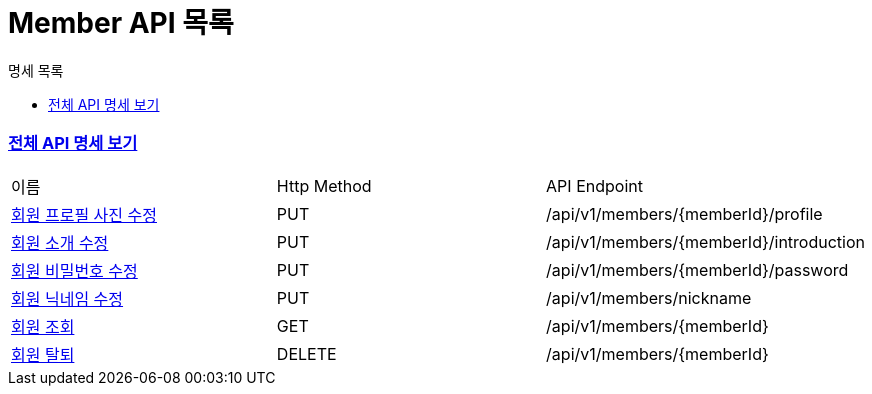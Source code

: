 ifndef::snippets[]
:basedir: {docdir}/../../../
:snippets: build/generated-snippets
:sources-root: {basedir}/src
:resources: {sources-root}/main/resources
:resources-test: {sources-root}/test/resources
:java: {sources-root}/main/java
:java-test: {sources-root}/test/java
endif::[]
= Member API 목록
:doctype: book
:icons: font
:source-highlighter: highlightjs
:toc: left
:toc-title: 명세 목록
:toclevels: 5
:sectlinks:

=== link:index.html[전체 API 명세 보기]

|===
|이름 |Http Method |API Endpoint
|link:member-profile-updated.html[회원 프로필 사진 수정] |PUT |/api/v1/members/{memberId}/profile
|link:member-introduction-updated.html[회원 소개 수정] |PUT |/api/v1/members/{memberId}/introduction
|link:member-password-updated.html[회원 비밀번호 수정] |PUT |/api/v1/members/{memberId}/password
|link:member-nickname-updated.html[회원 닉네임 수정] |PUT |/api/v1/members/nickname
|link:member-found.html[회원 조회] |GET |/api/v1/members/{memberId}
|link:member-deleted.html[회원 탈퇴] |DELETE |/api/v1/members/{memberId}